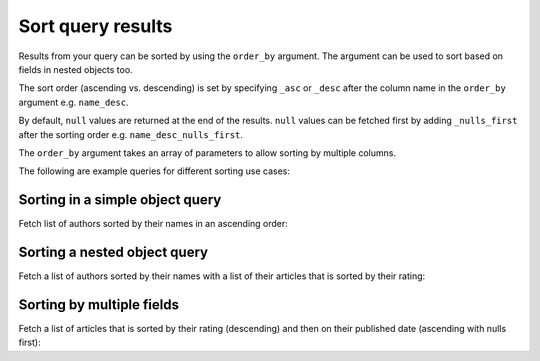 Sort query results
==================
Results from your query can be sorted by using the ``order_by`` argument. The argument can be used to sort based on
fields in nested objects too.

The sort order (ascending vs. descending) is set by specifying ``_asc`` or ``_desc``
after the column name in the ``order_by`` argument e.g. ``name_desc``.

By default, ``null`` values are returned at the end of the results. ``null`` values can be fetched first by adding
``_nulls_first`` after the sorting order e.g. ``name_desc_nulls_first``.

The ``order_by`` argument takes an array of parameters to allow sorting by multiple columns.

The following are example queries for different sorting use cases:

Sorting in a simple object query
--------------------------------
Fetch list of authors sorted by their names in an ascending order:

.. graphiql::
  :view_only:
  :query:
    query {
      author(
        order_by: name_asc
      ) {
        id
        name
      }
    }
  :response:
    {
      "data": {
        "author": [
          {
            "id": 5,
            "name": "Amii"
          },
          {
            "id": 4,
            "name": "Anjela"
          },
          {
            "id": 8,
            "name": "April"
          },
          {
            "id": 2,
            "name": "Beltran"
          },
          {
            "id": 7,
            "name": "Berti"
          },
          {
            "id": 6,
            "name": "Corny"
          }
        ]
      }
    }

Sorting a nested object query
-----------------------------
Fetch a list of authors sorted by their names with a list of their articles that is sorted by their rating:

.. graphiql::
  :view_only:
  :query:
    query {
      author(order_by: name_asc) {
        id
        name
        articles(order_by: rating_desc) {
          id
          title
          rating
        }
      }
    }
  :response:
    {
      "data": {
        "author": [
          {
            "id": 5,
            "name": "Amii",
            "articles": [
              {
                "rating": 5,
                "id": 17,
                "title": "montes nascetur ridiculus"
              },
              {
                "rating": 3,
                "id": 12,
                "title": "volutpat quam pede"
              },
              {
                "rating": 2,
                "id": 4,
                "title": "vestibulum ac est"
              }
            ]
          },
          {
            "id": 4,
            "name": "Anjela",
            "articles": [
              {
                "rating": 4,
                "id": 3,
                "title": "amet justo morbi"
              },
              {
                "rating": 1,
                "id": 1,
                "title": "sit amet"
              }
            ]
          },
          {
            "id": 8,
            "name": "April",
            "articles": [
              {
                "rating": 4,
                "id": 13,
                "title": "vulputate elementum"
              },
              {
                "rating": 2,
                "id": 20,
                "title": "eu nibh"
              }
            ]
          }
        ]
      }
    }

Sorting by multiple fields
--------------------------
Fetch a list of articles that is sorted by their rating (descending) and then on their published date (ascending with
nulls first):

.. graphiql::
  :view_only:
  :query:
    query {
      article(
        order_by: [rating_desc, published_on_asc_nulls_first]
      ) {
        id
        rating
        published_on
      }
    }
  :response:
    {
      "data": {
        "article": [
          {
            "id": 17,
            "rating": 5,
            "published_on": null
          },
          {
            "id": 14,
            "rating": 4,
            "published_on": null
          },
          {
            "id": 7,
            "rating": 4,
            "published_on": "2016-07-09"
          },
          {
            "id": 3,
            "rating": 4,
            "published_on": "2017-05-26"
          }
        ]
      }
    }